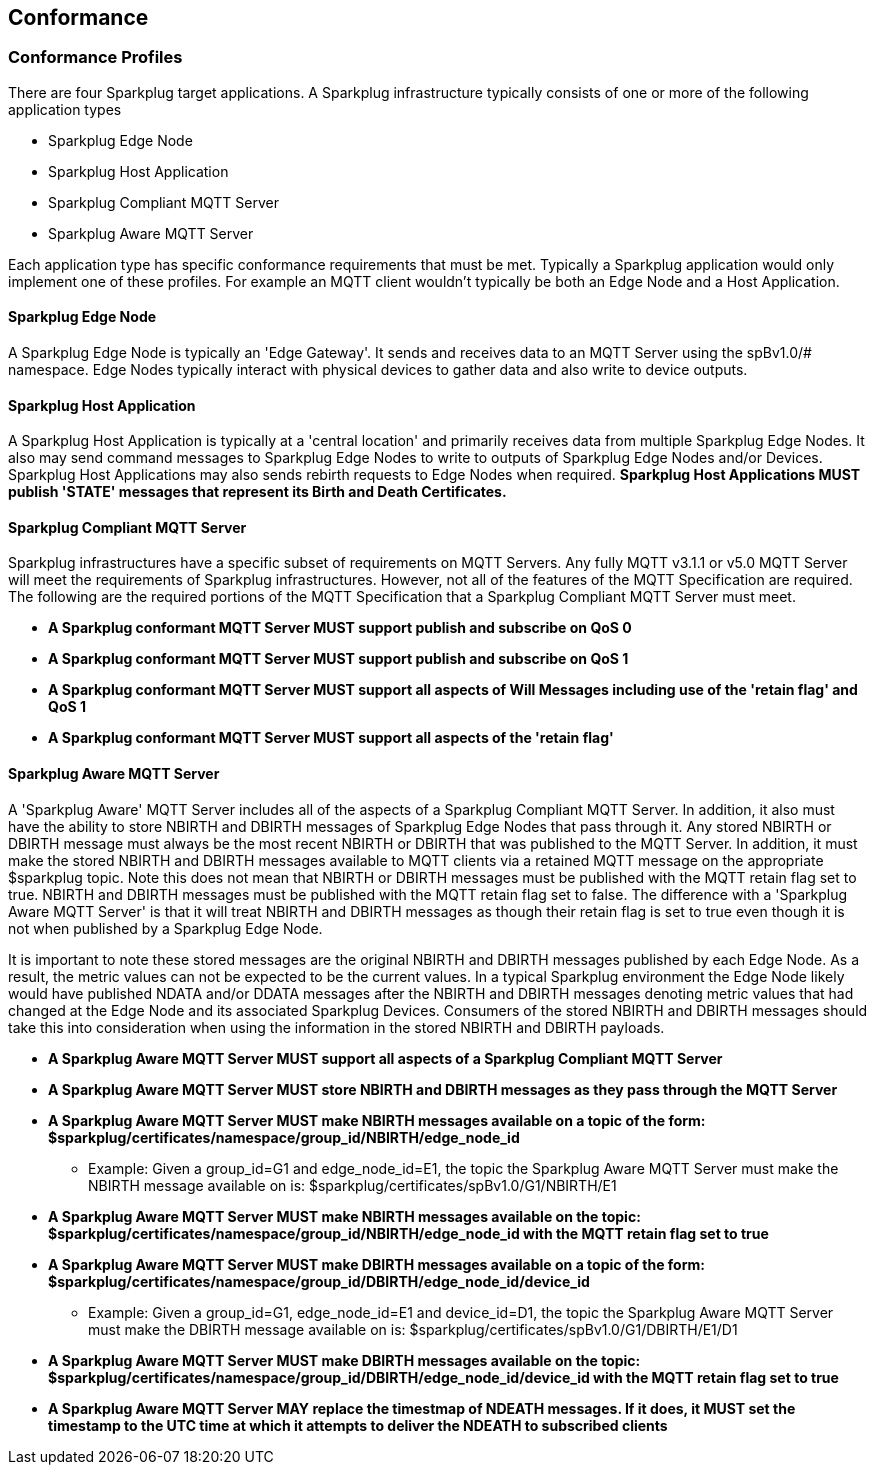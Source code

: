 ////
Copyright © 2016-2021 The Eclipse Foundation, Cirrus Link Solutions, and others

This program and the accompanying materials are made available under the
terms of the Eclipse Public License v. 2.0 which is available at
https://www.eclipse.org/legal/epl-2.0.

SPDX-License-Identifier: EPL-2.0

Sparkplug®, Sparkplug Compatible, and the Sparkplug Logo are trademarks of the Eclipse Foundation.
////

// set default value if assetsdir hasn't been defined
ifndef::assetsdir[:assetsdir:]

[[conformance]]
== Conformance
// TODO: See Section 7 of http://docs.oasis-open.org/mqtt/mqtt/v3.1.1/os/mqtt-v3.1.1-os.html as a
// model to use for this chapter

[[conformance_profiles]]
=== Conformance Profiles

There are four Sparkplug target applications. A Sparkplug infrastructure typically consists of one
or more of the following application types

* Sparkplug Edge Node
* Sparkplug Host Application
* Sparkplug Compliant MQTT Server
* Sparkplug Aware MQTT Server

Each application type has specific conformance requirements that must be met. Typically a Sparkplug
application would only implement one of these profiles. For example an MQTT client wouldn't
typically be both an Edge Node and a Host Application.

[[conformance_sparkplug_edge_node]]
==== Sparkplug Edge Node

A Sparkplug Edge Node is typically an 'Edge Gateway'. It sends and receives data to an MQTT Server
using the spBv1.0/# namespace. Edge Nodes typically interact with physical devices to gather data
and also write to device outputs.

[[conformance_sparkplug_host_application]]
==== Sparkplug Host Application

A Sparkplug Host Application is typically at a 'central location' and primarily receives data from
multiple Sparkplug Edge Nodes. It also may send command messages to Sparkplug Edge Nodes to write to
outputs of Sparkplug Edge Nodes and/or Devices. Sparkplug Host Applications may also sends rebirth
requests to Edge Nodes when required.
[tck-testable tck-id-conformance-primary-host]#[yellow-background]*Sparkplug Host Applications MUST
publish 'STATE' messages that represent its Birth and Death Certificates.*#

[[conformance_mqtt_server]]
==== Sparkplug Compliant MQTT Server

Sparkplug infrastructures have a specific subset of requirements on MQTT Servers. Any fully MQTT
v3.1.1 or v5.0 MQTT Server will meet the requirements of Sparkplug infrastructures. However, not all
of the features of the MQTT Specification are required. The following are the required portions of
the MQTT Specification that a Sparkplug Compliant MQTT Server must meet.

* [tck-testable tck-id-conformance-mqtt-qos0]#[yellow-background]*A Sparkplug conformant MQTT Server
MUST support publish and subscribe on QoS 0*#
* [tck-testable tck-id-conformance-mqtt-qos1]#[yellow-background]*A Sparkplug conformant MQTT Server
MUST support publish and subscribe on QoS 1*#
* [tck-testable tck-id-conformance-mqtt-will-messages]#[yellow-background]*A Sparkplug conformant
MQTT Server MUST support all aspects of Will Messages including use of the 'retain flag' and QoS 1*#
* [tck-testable tck-id-conformance-mqtt-retained]#[yellow-background]*A Sparkplug conformant MQTT
Server MUST support all aspects of the 'retain flag'*#

[[conformance_sparkplug_aware_mqtt_server]]
==== Sparkplug Aware MQTT Server

A 'Sparkplug Aware' MQTT Server includes all of the aspects of a Sparkplug Compliant MQTT Server.
In addition, it also must have the ability to store NBIRTH and DBIRTH messages of Sparkplug Edge
Nodes that pass through it. Any stored NBIRTH or DBIRTH message must always be the most recent
NBIRTH or DBIRTH that was published to the MQTT Server. In addition, it must make the stored NBIRTH
and DBIRTH messages available to MQTT clients via a retained MQTT message on the appropriate
$sparkplug topic. Note this does not mean that NBIRTH or DBIRTH messages must be published with the
MQTT retain flag set to true. NBIRTH and DBIRTH messages must be published with the MQTT retain flag
set to false. The difference with a 'Sparkplug Aware MQTT Server' is that it will treat NBIRTH and
DBIRTH messages as though their retain flag is set to true even though it is not when published by
a Sparkplug Edge Node.

It is important to note these stored messages are the original NBIRTH and DBIRTH messages published
by each Edge Node. As a result, the metric values can not be expected to be the current values. In a
typical Sparkplug environment the Edge Node likely would have published NDATA and/or DDATA messages
after the NBIRTH and DBIRTH messages denoting metric values that had changed at the Edge Node and
its associated Sparkplug Devices. Consumers of the stored NBIRTH and DBIRTH messages should take
this into consideration when using the information in the stored NBIRTH and DBIRTH payloads.

* [tck-testable tck-id-conformance-mqtt-aware-basic]#[yellow-background]*A Sparkplug Aware MQTT
Server MUST support all aspects of a Sparkplug Compliant MQTT Server*#
* [tck-testable tck-id-conformance-mqtt-aware-store]#[yellow-background]*A Sparkplug Aware MQTT
Server MUST store NBIRTH and DBIRTH messages as they pass through the MQTT Server*#
* [tck-testable tck-id-conformance-mqtt-aware-nbirth-mqtt-topic]#[yellow-background]*A Sparkplug
Aware MQTT Server MUST make NBIRTH messages available on a topic of the form:
$sparkplug/certificates/namespace/group_id/NBIRTH/edge_node_id*#
** Example: Given a group_id=G1 and edge_node_id=E1, the topic the Sparkplug Aware MQTT Server must
make the NBIRTH message available on is: $sparkplug/certificates/spBv1.0/G1/NBIRTH/E1
* [tck-testable tck-id-conformance-mqtt-aware-nbirth-mqtt-retain]#[yellow-background]*A Sparkplug
Aware MQTT Server MUST make NBIRTH messages available on the topic:
$sparkplug/certificates/namespace/group_id/NBIRTH/edge_node_id with the MQTT retain flag set to
true*#
* [tck-testable tck-id-conformance-mqtt-aware-dbirth-mqtt-topic]#[yellow-background]*A Sparkplug
Aware MQTT Server MUST make DBIRTH messages available on a topic of the form:
$sparkplug/certificates/namespace/group_id/DBIRTH/edge_node_id/device_id*#
** Example: Given a group_id=G1, edge_node_id=E1 and device_id=D1, the topic the Sparkplug Aware
MQTT Server must make the DBIRTH message available on is:
$sparkplug/certificates/spBv1.0/G1/DBIRTH/E1/D1
* [tck-testable tck-id-conformance-mqtt-aware-dbirth-mqtt-retain]#[yellow-background]*A Sparkplug
Aware MQTT Server MUST make DBIRTH messages available on the topic:
$sparkplug/certificates/namespace/group_id/DBIRTH/edge_node_id/device_id with the MQTT retain flag
set to true*#
* [tck-testable tck-id-conformance-mqtt-aware-ndeath-timestamp]#[yellow-background]*A Sparkplug
Aware MQTT Server MAY replace the timestmap of NDEATH messages. If it does, it MUST set the
timestamp to the UTC time at which it attempts to deliver the NDEATH to subscribed clients*#
